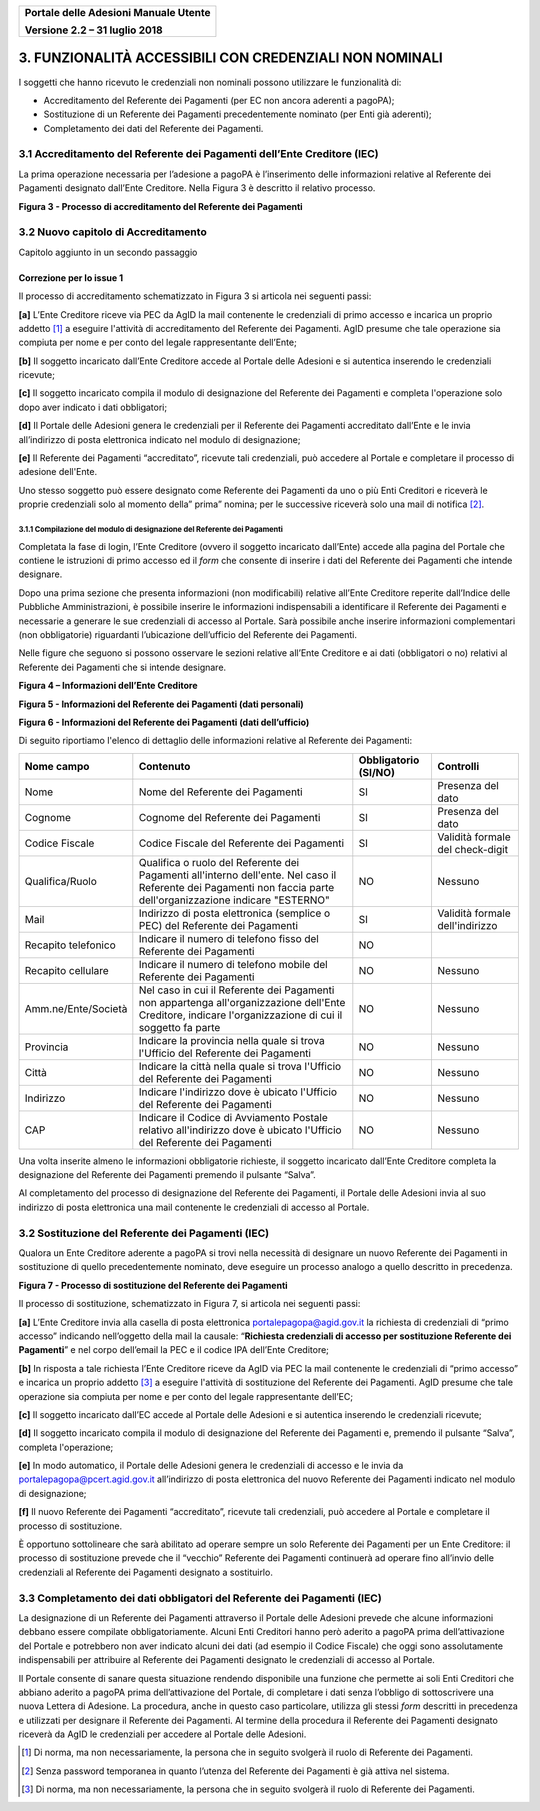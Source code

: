 ﻿
|image0|

+-------------------------------------------------+
| **Portale delle Adesioni Manuale Utente**       |
|                                                 |
| **Versione 2.2 – 31 luglio 2018**               |
+-------------------------------------------------+


3. FUNZIONALITÀ ACCESSIBILI CON CREDENZIALI NON NOMINALI
========================================================

I soggetti che hanno ricevuto le credenziali non nominali possono
utilizzare le funzionalità di:

-  Accreditamento del Referente dei Pagamenti (per EC non ancora
   aderenti a pagoPA);

-  Sostituzione di un Referente dei Pagamenti precedentemente nominato
   (per Enti già aderenti);

-  Completamento dei dati del Referente dei Pagamenti.

3.1 Accreditamento del Referente dei Pagamenti dell’Ente Creditore (IEC)
------------------------------------------------------------------------

La prima operazione necessaria per l’adesione a pagoPA è l’inserimento
delle informazioni relative al Referente dei Pagamenti designato
dall’Ente Creditore. Nella Figura 3 è descritto il relativo processo.

|image3|

**Figura 3 - Processo di accreditamento del Referente dei Pagamenti**


3.2 Nuovo capitolo di Accreditamento
------------------------------------
Capitolo aggiunto in un secondo passaggio

Correzione per lo issue 1
*************************

Il processo di accreditamento schematizzato in Figura 3 si articola nei
seguenti passi:

**[a]** L’Ente Creditore riceve via PEC da AgID la mail contenente le
credenziali di primo accesso e incarica un proprio addetto [1]_ a
eseguire l'attività di accreditamento del Referente dei Pagamenti.
AgID presume che tale operazione sia compiuta per nome e per conto
del legale rappresentante dell’Ente;

**[b]** Il soggetto incaricato dall’Ente Creditore accede al Portale delle
Adesioni e si autentica inserendo le credenziali ricevute;

**[c]** Il soggetto incaricato compila il modulo di designazione del
Referente dei Pagamenti e completa l'operazione solo dopo aver
indicato i dati obbligatori;

**[d]** Il Portale delle Adesioni genera le credenziali per il Referente dei
Pagamenti accreditato dall’Ente e le invia all’indirizzo di posta
elettronica indicato nel modulo di designazione;

**[e]** Il Referente dei Pagamenti “accreditato”, ricevute tali credenziali,
può accedere al Portale e completare il processo di adesione
dell'Ente.

Uno stesso soggetto può essere designato come Referente dei Pagamenti da
uno o più Enti Creditori e riceverà le proprie credenziali solo al
momento della” prima” nomina; per le successive riceverà solo una mail
di notifica [2]_.

3.1.1 Compilazione del modulo di designazione del Referente dei Pagamenti
~~~~~~~~~~~~~~~~~~~~~~~~~~~~~~~~~~~~~~~~~~~~~~~~~~~~~~~~~~~~~~~~~~~~~~~~~

Completata la fase di login, l’Ente Creditore (ovvero il soggetto
incaricato dall’Ente) accede alla pagina del Portale che contiene le
istruzioni di primo accesso ed il *form* che consente di inserire i dati
del Referente dei Pagamenti che intende designare.

Dopo una prima sezione che presenta informazioni (non modificabili)
relative all’Ente Creditore reperite dall’Indice delle Pubbliche
Amministrazioni, è possibile inserire le informazioni indispensabili a
identificare il Referente dei Pagamenti e necessarie a generare le sue
credenziali di accesso al Portale. Sarà possibile anche inserire
informazioni complementari (non obbligatorie) riguardanti l’ubicazione
dell’ufficio del Referente dei Pagamenti.

Nelle figure che seguono si possono osservare le sezioni relative
all’Ente Creditore e ai dati (obbligatori o no) relativi al Referente
dei Pagamenti che si intende designare.

|image4|

**Figura 4 – Informazioni dell’Ente Creditore**

|image5|

**Figura 5 - Informazioni del Referente dei Pagamenti (dati personali)**

|image6|

**Figura 6 - Informazioni del Referente dei Pagamenti (dati dell’ufficio)**

Di seguito riportiamo l'elenco di dettaglio delle informazioni relative
al Referente dei Pagamenti:

+---------------------+------------------------------+------------------+----------------------+
| **Nome campo**      | **Contenuto**                | **Obbligatorio** | **Controlli**        |
|                     |                              | **(SI/NO)**      |                      |
+=====================+==============================+==================+======================+
| Nome                | Nome del Referente dei       | SI               | Presenza del dato    |
|                     | Pagamenti                    |                  |                      |
+---------------------+------------------------------+------------------+----------------------+
| Cognome             | Cognome del Referente dei    | SI               | Presenza del dato    |
|                     | Pagamenti                    |                  |                      |
+---------------------+------------------------------+------------------+----------------------+
| Codice Fiscale      | Codice Fiscale del           | SI               | Validità formale del |
|                     | Referente dei Pagamenti      |                  | check-digit          |
+---------------------+------------------------------+------------------+----------------------+
| Qualifica/Ruolo     | Qualifica o ruolo del        | NO               | Nessuno              |
|                     | Referente dei Pagamenti      |                  |                      |
|                     | all'interno dell'ente.       |                  |                      |
|                     | Nel caso il Referente dei    |                  |                      |
|                     | Pagamenti non faccia         |                  |                      |
|                     | parte dell'organizzazione    |                  |                      |
|                     | indicare "ESTERNO"           |                  |                      |
+---------------------+------------------------------+------------------+----------------------+
| Mail                | Indirizzo di posta           | SI               | Validità formale     |
|                     | elettronica (semplice o PEC) |                  | dell'indirizzo       |
|                     | del Referente dei            |                  |                      |
|                     | Pagamenti                    |                  |                      |
+---------------------+------------------------------+------------------+----------------------+
| Recapito            | Indicare il numero di        | NO               |                      |
| telefonico          | telefono fisso del Referente |                  |                      |
|                     | dei Pagamenti                |                  |                      |
+---------------------+------------------------------+------------------+----------------------+
| Recapito            | Indicare il numero di        | NO               | Nessuno              |
| cellulare           | telefono mobile del          |                  |                      |
|                     | Referente dei Pagamenti      |                  |                      |
+---------------------+------------------------------+------------------+----------------------+
| Amm.ne/Ente/Società | Nel caso in cui il Referente | NO               | Nessuno              |
|                     | dei Pagamenti non appartenga |                  |                      |
|                     | all'organizzazione dell'Ente |                  |                      |
|                     | Creditore, indicare          |                  |                      |
|                     | l'organizzazione di cui il   |                  |                      |
|                     | soggetto fa parte            |                  |                      |
+---------------------+------------------------------+------------------+----------------------+
| Provincia           | Indicare la provincia nella  | NO               | Nessuno              |
|                     | quale si trova l'Ufficio del |                  |                      |
|                     | Referente dei Pagamenti      |                  |                      |
+---------------------+------------------------------+------------------+----------------------+
| Città               | Indicare la città nella      | NO               | Nessuno              |
|                     | quale si trova l'Ufficio del |                  |                      |
|                     | Referente dei Pagamenti      |                  |                      |
+---------------------+------------------------------+------------------+----------------------+
| Indirizzo           | Indicare l'indirizzo dove è  | NO               | Nessuno              |
|                     | ubicato l'Ufficio del        |                  |                      |
|                     | Referente dei Pagamenti      |                  |                      |
|                     |                              |                  |                      |
+---------------------+------------------------------+------------------+----------------------+
| CAP                 | Indicare il Codice di        | NO               | Nessuno              |
|                     | Avviamento Postale relativo  |                  |                      |
|                     | all'indirizzo dove è ubicato |                  |                      |
|                     | l'Ufficio del Referente dei  |                  |                      |
|                     | Pagamenti                    |                  |                      |
+---------------------+------------------------------+------------------+----------------------+

Una volta inserite almeno le informazioni obbligatorie richieste, il
soggetto incaricato dall’Ente Creditore completa la designazione del
Referente dei Pagamenti premendo il pulsante “Salva”.

Al completamento del processo di designazione del Referente dei
Pagamenti, il Portale delle Adesioni invia al suo indirizzo di posta
elettronica una mail contenente le credenziali di accesso al Portale.

3.2 Sostituzione del Referente dei Pagamenti (IEC)
--------------------------------------------------

Qualora un Ente Creditore aderente a pagoPA si trovi nella necessità di
designare un nuovo Referente dei Pagamenti in sostituzione di quello
precedentemente nominato, deve eseguire un processo analogo a quello
descritto in precedenza.

|image7|

**Figura 7 - Processo di sostituzione del Referente dei Pagamenti**

Il processo di sostituzione, schematizzato in Figura 7, si articola nei
seguenti passi:

**[a]** L’Ente Creditore invia alla casella di posta elettronica
portalepagopa@agid.gov.it la richiesta di credenziali di “primo
accesso” indicando nell’oggetto della mail la causale: “\ **Richiesta
credenziali di accesso per sostituzione Referente dei Pagamenti**\ ”
e nel corpo dell’email la PEC e il codice IPA dell’Ente Creditore;

**[b]** In risposta a tale richiesta l’Ente Creditore riceve da AgID via PEC
la mail contenente le credenziali di “primo accesso” e incarica un
proprio addetto [3]_ a eseguire l'attività di sostituzione del
Referente dei Pagamenti. AgID presume che tale operazione sia
compiuta per nome e per conto del legale rappresentante dell’EC;

**[c]** Il soggetto incaricato dall’EC accede al Portale delle
Adesioni e si autentica inserendo le credenziali ricevute;

**[d]** Il soggetto incaricato compila il modulo di designazione del
Referente dei Pagamenti e, premendo il pulsante “Salva”, completa l'operazione;

**[e]** In modo automatico, il Portale delle Adesioni genera le credenziali
di accesso e le invia da
`portalepagopa@pcert.agid.gov.it <mailto:portalepagopa@pcert.agid.gov.it>`__
all’indirizzo di posta elettronica del nuovo Referente dei Pagamenti
indicato nel modulo di designazione;

**[f]** Il nuovo Referente dei Pagamenti “accreditato”, ricevute tali
credenziali, può accedere al Portale e completare il processo di
sostituzione.

È opportuno sottolineare che sarà abilitato ad operare sempre un solo
Referente dei Pagamenti per un Ente Creditore: il processo di
sostituzione prevede che il “vecchio” Referente dei Pagamenti continuerà
ad operare fino all’invio delle credenziali al Referente dei Pagamenti
designato a sostituirlo.

3.3 Completamento dei dati obbligatori del Referente dei Pagamenti (IEC)
------------------------------------------------------------------------

La designazione di un Referente dei Pagamenti attraverso il Portale
delle Adesioni prevede che alcune informazioni debbano essere compilate
obbligatoriamente. Alcuni Enti Creditori hanno però aderito a pagoPA
prima dell’attivazione del Portale e potrebbero non aver indicato alcuni
dei dati (ad esempio il Codice Fiscale) che oggi sono assolutamente
indispensabili per attribuire al Referente dei Pagamenti designato le
credenziali di accesso al Portale.

Il Portale consente di sanare questa situazione rendendo disponibile una
funzione che permette ai soli Enti Creditori che abbiano aderito a
pagoPA prima dell’attivazione del Portale, di completare i dati senza
l’obbligo di sottoscrivere una nuova Lettera di Adesione. La procedura,
anche in questo caso particolare, utilizza gli stessi *form* descritti
in precedenza e utilizzati per designare il Referente dei Pagamenti. Al
termine della procedura il Referente dei Pagamenti designato riceverà da
AgID le credenziali per accedere al Portale delle Adesioni.

.. [1]
   Di norma, ma non necessariamente, la persona che in seguito svolgerà
   il ruolo di Referente dei Pagamenti.

.. [2]
   Senza password temporanea in quanto l’utenza del Referente dei
   Pagamenti è già attiva nel sistema.

.. [3]
   Di norma, ma non necessariamente, la persona che in seguito svolgerà
   il ruolo di Referente dei Pagamenti.

.. |image0| image:: media/header.png
   :width: 3.93701in
   :height: 0.89306in
.. |image3| image:: media/Cap3/image6.png
   :width: 6.09388in
   :height: 3.33526in
.. |image4| image:: media/Cap3/image7.png
   :width: 6.15625in
   :height: 4.31944in
.. |image5| image:: media/Cap3/image8.png
   :width: 6.69306in
   :height: 3.74653in
.. |image6| image:: media/Cap3/image9.png
   :width: 6.32405in
   :height: 2.94484in
.. |image7| image:: media/Cap3/image10.png
   :width: 6.26087in
   :height: 3.40522in
